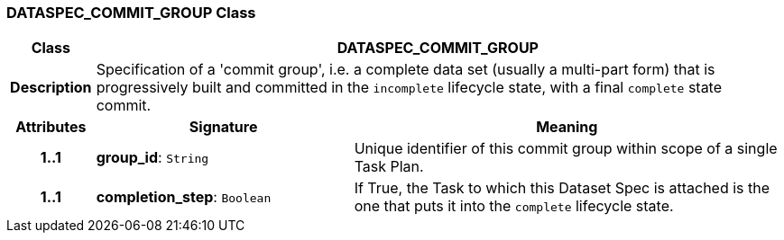 === DATASPEC_COMMIT_GROUP Class

[cols="^1,3,5"]
|===
h|*Class*
2+^h|*DATASPEC_COMMIT_GROUP*

h|*Description*
2+a|Specification of a 'commit group', i.e. a complete data set (usually a multi-part form) that is progressively built and committed in the `incomplete` lifecycle state, with a final `complete` state commit.

h|*Attributes*
^h|*Signature*
^h|*Meaning*

h|*1..1*
|*group_id*: `String`
a|Unique identifier of this commit group within scope of a single Task Plan.

h|*1..1*
|*completion_step*: `Boolean`
a|If True, the Task to which this Dataset Spec is attached is the one that puts it into the `complete` lifecycle state.
|===
